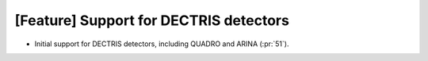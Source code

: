 [Feature] Support for DECTRIS detectors
=======================================
* Initial support for DECTRIS detectors, including QUADRO and ARINA (:pr:`51`).